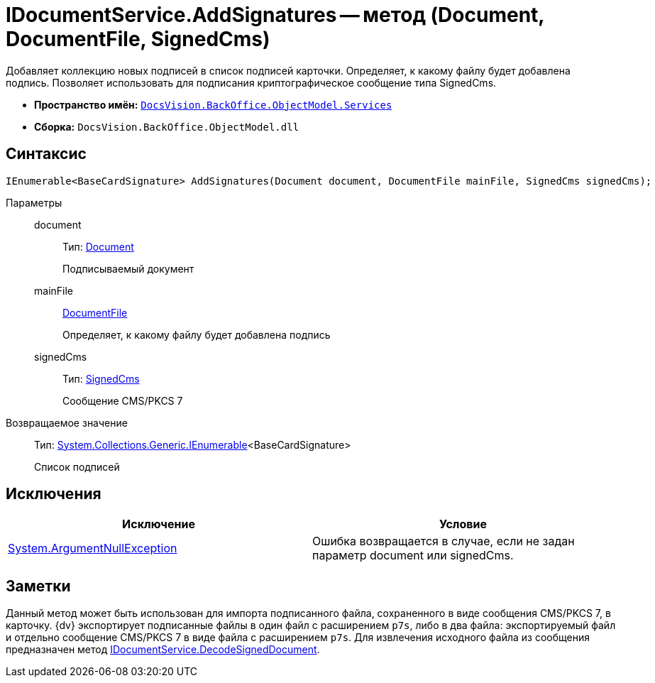 = IDocumentService.AddSignatures -- метод (Document, DocumentFile, SignedCms)

Добавляет коллекцию новых подписей в список подписей карточки. Определяет, к какому файлу будет добавлена подпись. Позволяет использовать для подписания криптографическое сообщение типа SignedCms.

* *Пространство имён:* `xref:api/DocsVision/BackOffice/ObjectModel/Services/Services_NS.adoc[DocsVision.BackOffice.ObjectModel.Services]`
* *Сборка:* `DocsVision.BackOffice.ObjectModel.dll`

[[AddSignatures1__section_upb_2wr_4pb]]
== Синтаксис

[source,csharp]
----
IEnumerable<BaseCardSignature> AddSignatures(Document document, DocumentFile mainFile, SignedCms signedCms);
----

Параметры::
document:::
Тип: xref:api/DocsVision/BackOffice/ObjectModel/Document_CL.adoc[Document]
+
Подписываемый документ
mainFile:::
xref:api/DocsVision/BackOffice/ObjectModel/DocumentFile_CL.adoc[DocumentFile]
+
Определяет, к какому файлу будет добавлена подпись
signedCms:::
Тип: http://msdn.microsoft.com/ru-ru/library/System.Security.Cryptography.Pkcs.SignedCms.aspx[SignedCms]
+
Сообщение CMS/PKCS 7

Возвращаемое значение::
Тип: http://msdn.microsoft.com/ru-ru/library/9eekhta0.aspx[System.Collections.Generic.IEnumerable]<BaseCardSignature>
+
Список подписей

[[AddSignatures1__section_vpb_2wr_4pb]]
== Исключения

[cols=",",options="header"]
|===
|Исключение |Условие
|http://msdn.microsoft.com/ru-ru/library/system.argumentnullexception.aspx[System.ArgumentNullException] |Ошибка возвращается в случае, если не задан параметр document или signedCms.
|===

[[AddSignatures1__section_xpb_2wr_4pb]]
== Заметки

Данный метод может быть использован для импорта подписанного файла, сохраненного в виде сообщения CMS/PKCS 7, в карточку. {dv} экспортирует подписанные файлы в один файл с расширением `p7s`, либо в два файла: экспортируемый файл и отдельно сообщение CMS/PKCS 7 в виде файла с расширением `p7s`. Для извлечения исходного файла из сообщения предназначен метод xref:api/DocsVision/BackOffice/ObjectModel/Services/IDocumentService.DecodeSignedDocument_MT.adoc[IDocumentService.DecodeSignedDocument].
